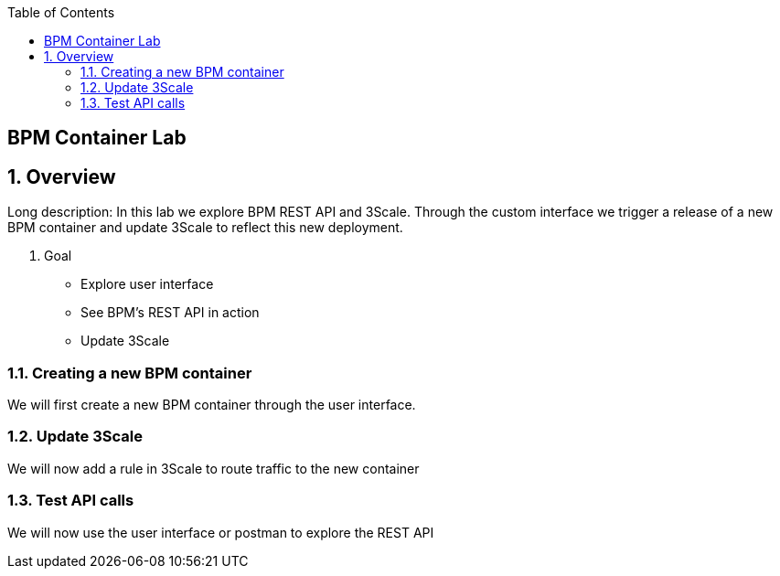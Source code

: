 :scrollbar:
:data-uri:
:toc2:

== BPM Container Lab

:numbered:

== Overview

Long description: In this lab we explore BPM REST API and 3Scale. Through the custom interface we trigger a release of a new BPM container and update 3Scale to reflect this new deployment.

. Goal

* Explore user interface
* See BPM's REST API in action
* Update 3Scale

=== Creating a new BPM container

We will first create a new BPM container through the user interface.

=== Update 3Scale

We will now add a rule in 3Scale to route traffic to the new container

=== Test API calls

We will now use the user interface or postman to explore the REST API



